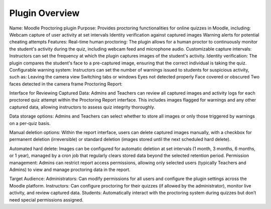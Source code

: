 Plugin Overview
===============

Name: Moodle Proctoring plugin
Purpose: Provides proctoring functionalities for online quizzes in Moodle, including:
Webcam capture of user activity at set intervals
Identity verification against captured images
Warning alerts for potential cheating attempts
Features:
Real-time human proctoring: The plugin allows for a human proctor to continuously monitor the student's activity during the quiz, including webcam feed and microphone audio.
Customizable capture intervals: Instructors can set the frequency at which the plugin captures images of the student's activity.
Identity verification: The plugin compares the student's face to a pre-captured image, ensuring that the correct individual is taking the quiz.
Configurable warning system: Instructors can set the number of warnings issued to students for suspicious activity, such as:
Leaving the camera view
Switching tabs or windows
Eyes not detected properly
Face covered or obscured
Two faces detected in the camera frame
Proctoring Report:

Interface for Reviewing Captured Data: Admins and Teachers can review all captured images and activity logs for each proctored quiz attempt within the Proctoring Report interface. This includes images flagged for warnings and any other captured data, allowing instructors to assess quiz integrity thoroughly.

Data storage options: Admins and Teachers can select whether to store all images or only those triggered by warnings on a per-quiz basis.

Manual deletion options: Within the report interface, users can delete captured images manually, with a checkbox for permanent deletion (irreversible) or standard deletion (images stored until the next scheduled hard delete).

Automated hard delete: Images can be configured for automatic deletion at set intervals (1 month, 3 months, 6 months, or 1 year), managed by a cron job that regularly clears stored data beyond the selected retention period.
Permission management: Admins can restrict report access permissions, allowing only selected users (typically Teachers and Admins) to view and manage proctoring data in the report.

Target Audience:
Administrators: Can modify permissions for all users and configure the plugin settings across the Moodle platform.
Instructors: Can configure proctoring for their quizzes (if allowed by the administrator), monitor live activity, and review captured data.
Students: Automatically interact with the proctoring system during quizzes but don’t need special permissions assigned.

